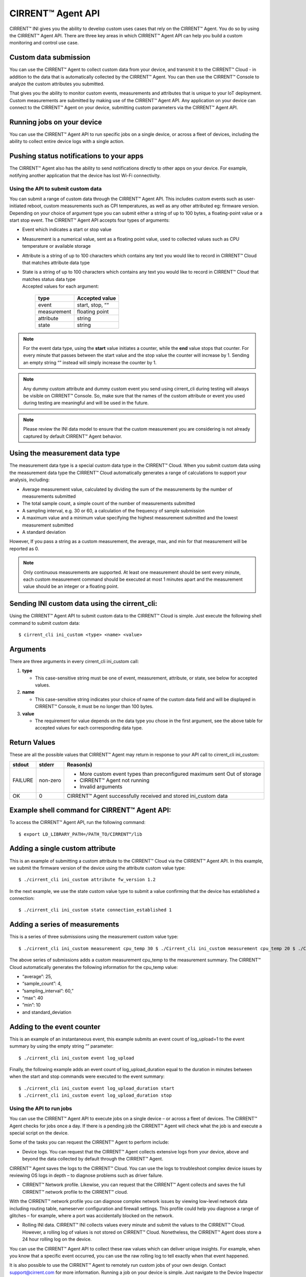CIRRENT™ Agent API
====================

CIRRENT™ INI gives you the ability to develop custom uses cases that rely on the CIRRENT™ Agent. You do so by using the CIRRENT™ Agent API. There are three key areas in which CIRRENT™ Agent API can help you build a custom monitoring and control use case.

Custom data submission
^^^^^^^^^^^^^^^^^^^^^^^

You can use the CIRRENT™ Agent to collect custom data from your device, and transmit it to the CIRRENT™ Cloud - in addition to the data that is automatically collected by the CIRRENT™ Agent. You can then use the CIRRENT™ Console to analyze the custom attributes you submitted.

That gives you the ability to monitor custom events, measurements and attributes that is unique to your IoT deployment. Custom measurements are submitted by making use of the CIRRENT™ Agent API. Any application on your device can connect to the CIRRENT™ Agent on your device, submitting custom parameters via the CIRRENT™ Agent API. 

Running jobs on your device
^^^^^^^^^^^^^^^^^^^^^^^^^^^^

You can use the CIRRENT™ Agent API to run specific jobs on a single device, or across a fleet of devices, including the ability to collect entire device logs with a single action.

Pushing status notifications to your apps
^^^^^^^^^^^^^^^^^^^^^^^^^^^^^^^^^^^^^^^^^^

The CIRRENT™ Agent also has the ability to send notifications directly to other apps on your device. For example, notifying another application that the device has lost Wi-Fi connectivity.
 
************************************
Using the API to submit custom data
************************************

You can submit a range of custom data through the CIRRENT™ Agent API. This includes custom events such as user-initiated reboot, custom measurements such as CPI temperatures, as well as any other attributed eg: firmware version. Depending on your choice of argument type you can submit either a string of up to 100 bytes, a floating-point value or a start stop event. The CIRRENT™ Agent API accepts four types of arguments:

* | Event which indicates a start or stop value

* | Measurement is a numerical value, sent as a floating point value, used to collected values such as CPU temperature or available storage

* | Attribute is a string of up to 100 characters which contains any text you would like to record in CIRRENT™ Cloud that matches attribute data type 

* | State is a string of up to 100 characters which contains any text you would like to record in CIRRENT™ Cloud that matches status data type
  | 	
	Accepted values for each argument:

	+-------------+-----------------+
	| type        | Accepted value  |
	+=============+=================+
	| event       | start, stop, ““ |
	+-------------+-----------------+
	| measurement | floating point  |
	+-------------+-----------------+
	| attribute   | string          |
	+-------------+-----------------+
	| state       | string          |
	+-------------+-----------------+
	
	
.. note:: For the event data type, using the **start** value initiates a counter, while the **end** value stops that counter. For every minute that passes between the start value and the stop value the counter will increase by 1. Sending an empty string “” instead will simply increase the counter by 1.

.. note:: Any dummy custom attribute and dummy custom event you send using cirrent_cli during testing will always be visible on CIRRENT™ Console. So, make sure that the names of the custom attribute or event you used during testing are meaningful and will be used in the future.

.. note:: Please review the INI data model to ensure that the custom measurement you are considering is not already captured by default CIRRENT™ Agent behavior.

Using the measurement data type
^^^^^^^^^^^^^^^^^^^^^^^^^^^^^^^

The measurement data type is a special custom data type in the CIRRENT™ Cloud. When you submit custom data using the measurement data type the CIRRENT™ Cloud automatically generates a range of calculations to support your analysis, including:

* Average measurement value, calculated by dividing the sum of the measurements by the number of measurements submitted

* The total sample count, a simple count of the number of measurements submitted

* A sampling interval, e.g. 30 or 60, a calculation of the frequency of sample submission

* A maximum value and a minimum value specifying the highest measurement submitted and the lowest measurement submitted 

* A standard deviation

However, If you pass a string as a custom measurement, the average, max, and min for that measurement will be reported as 0.

.. note:: Only continuous measurements are supported. At least one measurement should be sent every minute, each custom measurement command should be executed at most 1 minutes apart and the measurement value should be an integer or a floating point.


Sending INI custom data using the cirrent_cli:
^^^^^^^^^^^^^^^^^^^^^^^^^^^^^^^^^^^^^^^^^^^^^^^

Using the CIRRENT™ Agent API to submit custom data to the CIRRENT™ Cloud is simple. Just execute the following shell command to submit custom data:


::

	$ cirrent_cli ini_custom <type> <name> <value>

Arguments
^^^^^^^^^^

There are three arguments in every cirrent_cli ini_custom call: 

1.	**type**

	* This case-sensitive string must be one of event, measurement, attribute, or state, see below for accepted values.

2.	**name**

	* This case-sensitive string indicates your choice of name of the custom data field and will be displayed in CIRRENT™ Console, it must be no longer than 100 bytes.

3.	**value**

	* The requirement for value depends on the data type you chose in the first argument, see the above table for accepted values for each corresponding data type.

Return Values
^^^^^^^^^^^^^^

These are all the possible values that CIRRENT™ Agent may return in response to your API call to cirrent_cli ini_custom:

+--------------+---------------+-----------------------------------------------------------------+
| stdout       | stderr        | Reason(s)                                                       |
+==============+===============+=================================================================+
| FAILURE      | non-zero      | * More custom event types than preconfigured maximum sent       |
|              |               |   Out of storage                                                |
|              |               | * CIRRENT™ Agent not running                                    |
|              |               | * Invalid arguments                                             |
+--------------+---------------+-----------------------------------------------------------------+
| OK           | 0             | CIRRENT™ Agent successfully received and stored ini_custom data |
+--------------+---------------+-----------------------------------------------------------------+


Example shell command for CIRRENT™ Agent API:
^^^^^^^^^^^^^^^^^^^^^^^^^^^^^^^^^^^^^^^^^^^^^

To access the CIRRENT™ Agent API, run the following command:


::

	$ export LD_LIBRARY_PATH=/PATH_TO/CIRRENT™/lib

Adding a single custom attribute
^^^^^^^^^^^^^^^^^^^^^^^^^^^^^^^^^

This is an example of submitting a custom attribute to the CIRRENT™ Cloud via the CIRRENT™ Agent API. In this example, we submit the firmware version of the device using the attribute custom value type:


::

	$ ./cirrent_cli ini_custom attribute fw_version 1.2 

In the next example, we use the state custom value type to submit a value confirming that the device has established a connection:


::

	$ ./cirrent_cli ini_custom state connection_established 1 

Adding a series of measurements
^^^^^^^^^^^^^^^^^^^^^^^^^^^^^^^

This is a series of three submissions using the measurement custom value type:


::

	 $ ./cirrent_cli ini_custom measurement cpu_temp 30 $ ./Cirrent_cli ini_custom measurement cpu_temp 20 $ ./Cirrent_cli ini_custom measurement cpu_temp 10 $ ./Cirrent_cli ini_custom measurement cpu_temp 40

The above series of submissions adds a custom measurement cpu_temp to the measurement summary. The CIRRENT™ Cloud automatically generates the following information for the cpu_temp value: 

* “average”: 25, 
* “sample_count”: 4,
* ”sampling_interval”: 60,”
* “max”: 40
* ”min”: 10 
* and standard_deviation

Adding to the event counter
^^^^^^^^^^^^^^^^^^^^^^^^^^^^

This is an example of an instantaneous event, this example submits an event count of log_upload=1 to the event summary by using the empty string “” parameter:


::

	$ ./cirrent_cli ini_custom event log_upload 

Finally, the following example adds an event count of log_upload_duration equal to the duration in minutes between when the start and stop commands were executed to the event summary:


::

	$ ./cirrent_cli ini_custom event log_upload_duration start
 	$ ./cirrent_cli ini_custom event log_upload_duration stop

**************************
Using the API to run jobs
**************************

You can use the CIRRENT™ Agent API to execute jobs on a single device – or across a fleet of devices. The CIRRENT™ Agent checks for jobs once a day. If there is a pending job the CIRRENT™ Agent will check what the job is and execute a special script on the device.

Some of the tasks you can request the CIRRENT™ Agent to perform include:

* Device logs. You can request that the CIRRENT™ Agent collects extensive logs from your device, above and beyond the data collected by default through the CIRRENT™ Agent. 

CIRRENT™ Agent saves the logs to the CIRRENT™ Cloud. You can use the logs to troubleshoot complex device issues by reviewing OS logs in depth – to diagnose problems such as driver failure. 

* CIRRENT™ Network profile. Likewise, you can request that the CIRRENT™ Agent collects and saves the full CIRRENT™ network profile to the CIRRENT™ cloud.

With the CIRRENT™ network profile you can diagnose complex network issues by viewing low-level network data including routing table, nameserver configuration and firewall settings. This profile could help you diagnose a range of glitches – for example, where a port was accidentally blocked on the network.

* Rolling INI data. CIRRENT™ INI collects values every minute and submit the values to the CIRRENT™ Cloud. However, a rolling log of values is not stored on CIRRENT™ Cloud. Nonetheless, the CIRRENT™ Agent does store a 24 hour rolling log on the device.

You can use the CIRRENT™ Agent API to collect these raw values which can deliver unique insights. For example, when you know that a specific event occurred, you can use the raw rolling log to tell exactly when that event happened.

It is also possible to use the CIRRENT™ Agent to remotely run custom jobs of your own design. Contact support@cirrent.com for more information.
Running a job on your device is simple. Just navigate to the Device Inspector on the CIRRENT™ Console, and Explore your device. The list of pending jobs and the option to trigger new jobs is listed under the Jobs tab.

Using the API for on-device notifications
^^^^^^^^^^^^^^^^^^^^^^^^^^^^^^^^^^^^^^^^^

For a verity of reasons applications on your device may benefit from knowing what the WiFi status of the device is. You can use the CIRRENT™ Agent API to communicate the Wi-Fi status of your device to applications that reside on your device.

For example, you can use the CIRRENT™ Agent to alert an application on your device that the device has completed Wi-Fi onboarding.
Similarly, should your device lose Wi-Fi connectivity you can trigger an action in an application on your device – by pausing a streaming server, for example.

*************
API commands
*************

We’ve outlined some of the use cases for the CIRRENT™ Agent API above. To give you more insight into the custom use cases of the CIRRENT™ Agent, we also provide a list of the commands that you can run on the CIRRENT™ Agent. 

API calls to libcirrent
^^^^^^^^^^^^^^^^^^^^^^^^^^^^^^^^^^^^^^^^^

+----------------------------+---------------------------------------------------------------------------------------------------+
| api_init                   | Initializes the API. Must be called before any other API calls are made.                          |
+----------------------------+---------------------------------------------------------------------------------------------------+
| api_cleanup                | Cleanup after done with ca api, i.e. client app shuts down                                        |
+----------------------------+---------------------------------------------------------------------------------------------------+
| api_get_network_info       | Retrieves the current network info and the network capabilities. Your device code should use this |
|                            | information to determine which services can be started on the device. For example, with a 20kbps  |
|                            | bandwidth limitation you will not want to start video streaming.                                  |
+----------------------------+---------------------------------------------------------------------------------------------------+
| wifi_scan                  | Retrieves the most recent wi-fi scan list from the CA.  ca_api_free_wifi_scan should be called to |
|                            | free the network list that is returned.                                                           |
+----------------------------+---------------------------------------------------------------------------------------------------+
| free_wifi_scan             | Frees network scan list returned by @ref ca_api_get_wifi_scan                                     |
+----------------------------+---------------------------------------------------------------------------------------------------+
| device_info                | Retrieves identifying information about the device (its device id, DUB key and SCD keys).         |
+----------------------------+---------------------------------------------------------------------------------------------------+
| private_networks           | Retrieves a list of user-configured networks for this device.                                     |
+----------------------------+---------------------------------------------------------------------------------------------------+
| free_private_networks      | Frees list of networks returned by @ref ca_api_get_private_networks                               |
+----------------------------+---------------------------------------------------------------------------------------------------+
| add_private_network        | Adds a Private Network for this device                                                            |
+----------------------------+---------------------------------------------------------------------------------------------------+
| delete_private_network     | Deletes a Private Network                                                                         |
+----------------------------+---------------------------------------------------------------------------------------------------+
| api_ini_custom             | Uploads to the CIRRENT™ Cloud custom IoT Network Intelligence data                                |
+----------------------------+---------------------------------------------------------------------------------------------------+
| api_reset_device();        | Resets the Device - resets CIRRENT™ cloud status for this device                                  |
+----------------------------+---------------------------------------------------------------------------------------------------+
| api_cloud_sync(void);      | Triggers frequent communication with the CIRRENT™ cloud for short period of time.                 |
+----------------------------+---------------------------------------------------------------------------------------------------+
| make_discoverable();       | Makes CA discoverable Triggers the CA to bring up the SoftAP so that the user has the option to   |
|                            | locally  configure the private network credentials.                                               |
+----------------------------+---------------------------------------------------------------------------------------------------+
| register_status_handler    | Register for status change callbacks                                                              |
+----------------------------+---------------------------------------------------------------------------------------------------+
| enable_notifications       | Enables notifications from cirrent_agent                                                          |
+----------------------------+---------------------------------------------------------------------------------------------------+
| disable_notifications      | Disables notifications from cirrent_agent.                                                        |
+----------------------------+---------------------------------------------------------------------------------------------------+
| register_status_script     | Registers a script which will be called whenever a network status changes                         |
+----------------------------+---------------------------------------------------------------------------------------------------+
| ca_version                 | Retrieves the version of CA                                                                       |
+----------------------------+---------------------------------------------------------------------------------------------------+


Commands available on cirrent_cli
^^^^^^^^^^^^^^^^^^^^^^^^^^^^^^^^^^^^^^^

+----------------------------+---------------------------------------------------------------------------------------------------+
| version                    | This command retrieves the cirrent_agent version                                                  |
+----------------------------+---------------------------------------------------------------------------------------------------+
| action_ready               | Report the state changes for the action, saving the report to the specified file                  |
+----------------------------+---------------------------------------------------------------------------------------------------+
| cloud_sync                 | Trigger a burst of communication with the CIRRENT™ Cloud to test communication                    |
+----------------------------+---------------------------------------------------------------------------------------------------+
| status                     | Retrieves the network status                                                                      |
+----------------------------+---------------------------------------------------------------------------------------------------+
| add_net                    | Adds the network to networks list                                                                 |
+----------------------------+---------------------------------------------------------------------------------------------------+
| add_net_hex                | Add network with specified SSID hexdump to networks list                                          |
+----------------------------+---------------------------------------------------------------------------------------------------+
| net_list                   | Get a list of networks                                                                            |
+----------------------------+---------------------------------------------------------------------------------------------------+
| del_net_ssid               | Delete the network with the specified SSID from the networks list                                 |
+----------------------------+---------------------------------------------------------------------------------------------------+
| del_net_hex_ssid           | Delete the network with the specified ssid hexdump from networks list                             |
+----------------------------+---------------------------------------------------------------------------------------------------+
| scan                       | Get the most recent Wi-Fi scan list                                                               |
+----------------------------+---------------------------------------------------------------------------------------------------+
| device_info                | Get device identity information                                                                   |
+----------------------------+---------------------------------------------------------------------------------------------------+
| make_discoverable          | Make the CIRRENT™ Agent discoverable                                                              |
+----------------------------+---------------------------------------------------------------------------------------------------+
| register_status_script     | register a script that will get called when there is a change in network status                   |
+----------------------------+---------------------------------------------------------------------------------------------------+
| ini_custom                 | upload custom IoT Network Intelligence data                                                       |
+----------------------------+---------------------------------------------------------------------------------------------------+
| quit                       | exit cirrent_cli                                                                                  |  
+----------------------------+---------------------------------------------------------------------------------------------------+

For full details on these commands including parameters and responses please contact us on support@cirrent.com. 






